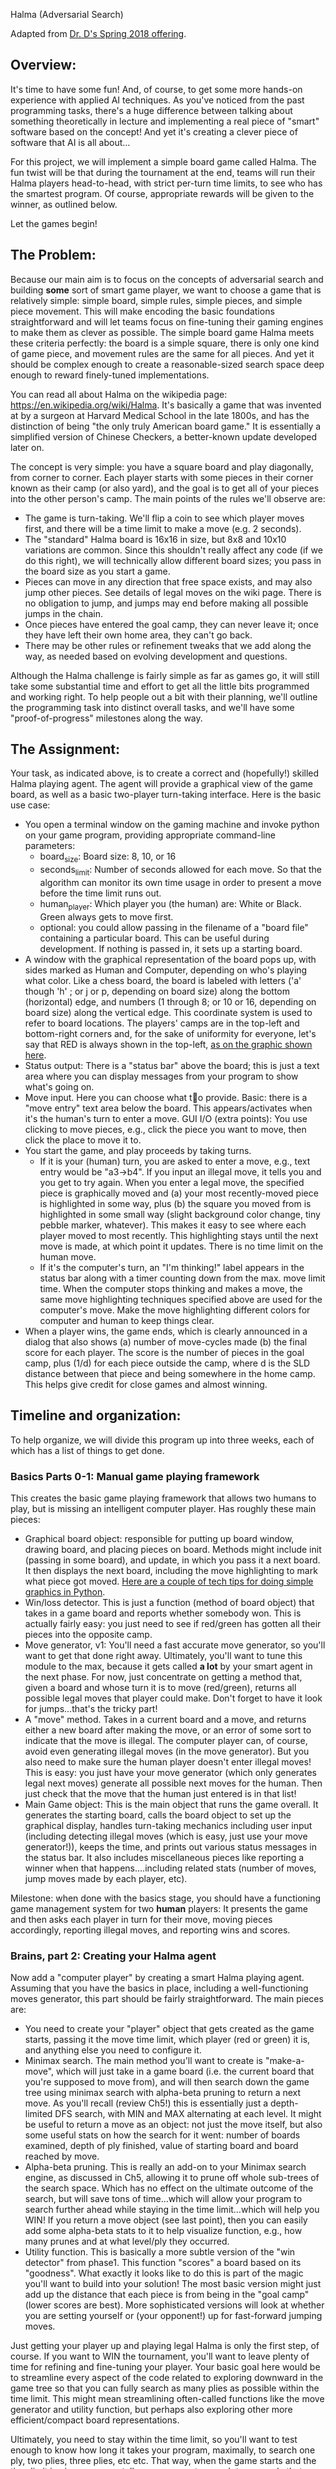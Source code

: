 Halma (Adversarial Search)

Adapted from [[https://www.cefns.nau.edu/~edo/Classes/CS470-570_WWW/Assignments/Prog4-Gaming/Program4-Halma.html][Dr. D's Spring 2018 offering]].

** Overview: 

It's time to have some fun! And, of course, to get some more hands-on
experience with applied AI techniques. As you've noticed from the past
programming tasks, there's a huge difference between talking about
something theoretically in lecture and implementing a real piece of
"smart" software based on the concept! And yet it's creating a clever
piece of software that AI is all about...

For this project, we will implement a simple board game called
Halma. The fun twist will be that during the tournament at the end,
teams will run their Halma players head-to-head, with strict per-turn
time limits, to see who has the smartest program. Of course,
appropriate rewards will be given to the winner, as outlined below.

Let the games begin!

** The Problem:

Because our main aim is to focus on the concepts of adversarial search
and building *some* sort of smart game player, we want to choose a
game that is relatively simple: simple board, simple rules, simple
pieces, and simple piece movement. This will make encoding the basic
foundations straightforward and will let teams focus on fine-tuning
their gaming engines to make them as clever as possible. The simple
board game Halma meets these criteria perfectly: the board is a simple
square, there is only one kind of game piece, and movement rules are
the same for all pieces. And yet it should be complex enough to create
a reasonable-sized search space deep enough to reward finely-tuned
implementations.

You can read all about Halma on the wikipedia page:
https://en.wikipedia.org/wiki/Halma. It's basically a game that was
invented at by a surgeon at Harvard Medical School in the late 1800s,
and has the distinction of being "the only truly American board game."
It is essentially a simplified version of Chinese Checkers, a
better-known update developed later on.

The concept is very simple: you have a square board and play
diagonally, from corner to corner. Each player starts with some pieces
in their corner known as their camp (or also yard), and the goal is to
get all of your pieces into the other person's camp. The main points
of the rules we'll observe are:

- The game is turn-taking. We'll flip a coin to see which player moves
  first, and there will be a time limit to make a move (e.g. 2
  seconds).
- The "standard" Halma board is 16x16 in size, but 8x8 and 10x10
  variations are common. Since this shouldn't really affect any code
  (if we do this right), we will technically allow different board
  sizes; you pass in the board size as you start a game.
- Pieces can move in any direction that free space exists, and may
  also jump other pieces. See details of legal moves on the wiki
  page. There is no obligation to jump, and jumps may end before
  making all possible jumps in the chain.
- Once pieces have entered the goal camp, they can never leave it;
  once they have left their own home area, they can't go back.
- There may be other rules or refinement tweaks that we add along the
  way, as needed based on evolving development and questions.

Although the Halma challenge is fairly simple as far as games go, it
will still take some substantial time and effort to get all the little
bits programmed and working right. To help people out a bit with their
planning, we'll outline the programming task into distinct overall
tasks, and we'll have some "proof-of-progress" milestones along the
way.

** The Assignment:

Your task, as indicated above, is to create a correct and (hopefully!)
skilled Halma playing agent. The agent will provide a graphical view
of the game board, as well as a basic two-player turn-taking
interface. Here is the basic use case:

- You open a terminal window on the gaming machine and invoke python
  on your game program, providing appropriate command-line parameters:
  - board_size: Board size: 8, 10, or 16
  - seconds_limit: Number of seconds allowed for each move. So that the
    algorithm can monitor its own time usage in order to present a
    move before the time limit runs out.
  - human_player: Which player you (the human) are: White or Black. Green
    always gets to move first.
  - optional: you could allow passing in the filename of a "board
    file" containing a particular board. This can be useful during
    development. If nothing is passed in, it sets up a starting board.
- A window with the graphical representation of the board pops up,
  with sides marked as Human and Computer, depending on who's playing
  what color. Like a chess board, the board is labeled with letters
  ('a' though 'h' ; or j or p, depending on board size) along the
  bottom (horizontal) edge, and numbers (1 through 8; or 10 or 16,
  depending on board size) along the vertical edge. This coordinate
  system is used to refer to board locations. The players' camps are
  in the top-left and bottom-right corners and, for the sake of
  uniformity for everyone, let's say that RED is always shown in the
  top-left, [[file:halma8x8-2.jpg][as on the graphic shown here]].
- Status output: There is a "status bar" above the board; this is just
  a text area where you can display messages from your program to show
  what's going on.
- Move input. Here you can choose what to provide. Basic: there is a
  "move entry" text area below the board. This appears/activates when
  it's the human's turn to enter a move. GUI I/O (extra points): You
  use clicking to move pieces, e.g., click the piece you want to move,
  then click the place to move it to.
- You start the game, and play proceeds by taking turns.
  - If it is your (human) turn, you are asked to enter a move, e.g.,
    text entry would be "a3->b4". If you input an illegal move, it
    tells you and you get to try again. When you enter a legal move,
    the specified piece is graphically moved and (a) your most
    recently-moved piece is highlighted in some way, plus (b) the
    square you moved from is highlighted in some small way (slight
    background color change, tiny pebble marker, whatever). This makes
    it easy to see where each player moved to most recently. This
    highlighting stays until the next move is made, at which point it
    updates. There is no time limit on the human move.
  - If it's the computer's turn, an "I'm thinking!" label appears in
    the status bar along with a timer counting down from the max. move
    limit time. When the computer stops thinking and makes a move, the
    same move highlighting techniques specified above are used for the
    computer's move. Make the move highlighting different colors for
    computer and human to keep things clear.
- When a player wins, the game ends, which is clearly announced in a
  dialog that also shows (a) number of move-cycles made (b) the final
  score for each player. The score is the number of pieces in the goal
  camp, plus (1/d) for each piece outside the camp, where d is the SLD
  distance between that piece and being somewhere in the home
  camp. This helps give credit for close games and almost winning.

** Timeline and organization:

To help organize, we will divide this program up into three weeks,
each of which has a list of things to get done. 

*** Basics Parts 0-1: Manual game playing framework

This creates the basic game playing framework that allows two humans
to play, but is missing an intelligent computer player. Has roughly
these main pieces:

- Graphical board object: responsible for putting up board window,
  drawing board, and placing pieces on board. Methods might include
  init (passing in some board), and update, in which you pass it a
  next board. It then displays the next board, including the move
  highlighting to mark what piece got moved. [[https://www.cefns.nau.edu/~edo/Classes/CS470-570_WWW/Assignments/Prog4-Gaming/PythonGraphics.html][Here are a couple of tech
  tips for doing simple graphics in Python]].
- Win/loss detector. This is just a function (method of board object)
  that takes in a game board and reports whether somebody won. This is
  actually fairly easy: you just need to see if red/green has gotten
  all their pieces into the opposite camp.
- Move generator, v1: You'll need a fast accurate move generator, so
  you'll want to get that done right away. Ultimately, you'll want to
  tune this module to the max, because it gets called **a lot** by
  your smart agent in the next phase. For now, just concentrate on
  getting a method that, given a board and whose turn it is to move
  (red/green), returns all possible legal moves that player could
  make. Don't forget to have it look for jumps...that's the tricky
  part!
- A "move" method. Takes in a current board and a move, and returns
  either a new board after making the move, or an error of some sort
  to indicate that the move is illegal. The computer player can, of
  course, avoid even generating illegal moves (in the move
  generator). But you also need to make sure the human player doesn't
  enter illegal moves! This is easy: you just have your move generator
  (which only generates legal next moves) generate all possible next
  moves for the human. Then just check that the move that the human
  just entered is in that list!
- Main Game object: This is the main object that runs the game
  overall. It generates the starting board, calls the board object to
  set up the graphical display, handles turn-taking mechanics
  including user input (including detecting illegal moves (which is
  easy, just use your move generator!)), keeps the time, and prints
  out various status messages in the status bar. It also includes
  miscellaneous pieces like reporting a winner when that
  happens....including related stats (number of moves, jump moves made
  by each player, etc).

Milestone: when done with the basics stage, you should have a
functioning game management system for two *human* players: It
presents the game and then asks each player in turn for their move,
moving pieces accordingly, reporting illegal moves, and reporting wins
and scores.

*** Brains, part 2: Creating your Halma agent

Now add a "computer player" by creating a smart Halma playing
agent. Assuming that you have the basics in place, including a
well-functioning moves generator, this part should be fairly
straightforward. The main pieces are:

- You need to create your "player" object that gets created as the
  game starts, passing it the move time limit, which player (red or
  green) it is, and anything else you need to configure it.
- Minimax search. The main method you'll want to create is
  "make-a-move", which will just take in a game board (i.e. the
  current board that you're supposed to move from), and will then
  search down the game tree using minimax search with alpha-beta
  pruning to return a next move. As you'll recall (review Ch5!) this
  is essentially just a depth-limited DFS search, with MIN and MAX
  alternating at each level. It might be useful to return a move as an
  object: not just the move itself, but also some useful stats on how
  the search for it went: number of boards examined, depth of ply
  finished, value of starting board and board reached by move.
- Alpha-beta pruning. This is really an add-on to your Minimax search
  engine, as discussed in Ch5, allowing it to prune off whole
  sub-trees of the search space. Which has no effect on the ultimate
  outcome of the search, but will save tons of time...which will allow
  your program to search further ahead while staying in the time
  limit...which will help you WIN! If you return a move object (see
  last point), then you can easily add some alpha-beta stats to it to
  help visualize function, e.g., how many prunes and at what level/ply
  they occurred.
- Utility function. This is basically a more subtle version of the
  "win detector" from phase1. This function "scores" a board based on
  its "goodness". What exactly it looks like to do this is part of the
  magic you'll want to build into your solution! The most basic
  version might just add up the distance that each piece is from being
  in the "goal camp" (lower scores are best). More sophisticated
  versions will look at whether you are setting yourself or (your
  opponent!) up for fast-forward jumping moves.

Just getting your player up and playing legal Halma is only the first
step, of course. If you want to WIN the tournament, you'll want to
leave plenty of time for refining and fine-tuning your player. Your
basic goal here would be to streamline every aspect of the code
related to exploring downward in the game tree so that you can fully
search as many plies as possible within the time limit. This might
mean streamlining often-called functions like the move generator and
utility function, but perhaps also exploring other more
efficient/compact board representations.

Ultimately, you need to stay within the time limit, so you'll want to
test enough to know how long it takes your program, maximally, to
search one ply, two plies, three plies, etc etc. That way, when the
game starts and the time limit is given, you can tell your program to
search to some ply that you *know* is well within that limit, and
return a move...then use any remaining time to have it try to tackle
the next ply. If time runs out, you can return the move you have; if
you can finish another ply, you have an even better move to return!

** The Tournament. Finding out who has the most artificial intelligence chops...

This project is the Final Project for the course, and thus is due at
the designated time for the final exam. During this time, we will hold
a tournament. We can negotiate some details as the time approaches,
but the basic plan is to meet in the classroom, establish a playoff
bracket, and have a series of head-to-head matches to determine who is
the Halma champion. It will go like this:

[[file:halma8x8.jpg]]

- The tournament will be played using an 8x8 board, 10 pieces each,
  with starting position as shown above.
- Each person must bring one laptop that has a functioning
  version of Python3.10 installed.
- Two teams that are playing each other will choose a laptop to play
  on; both programs get loaded onto that laptop so that there are no
  hardware advantages. The two Halma players are started on the
  laptop, one with a red human player, one with a green human player.
- The green player goes first: that player's Halma agent 
  then generates a move. That move is entered manually by the
  observing humans into the other running program as "the human's
  move"; that agent then generates a responding move; which is then
  entered back into the other program. And so on.
- All Halma agents must be quiescent after generating a move. That is,
  they must generate a move, then prompt for the human player's next
  move...and then block, waiting for that move to be
  entered. Specifically: no multi-threading and burning resources in
  the background!
- If an erroneous move is detected, or some other error/crash happens,
  then the program that has crashed/errored forfeits the match. If the
  error was a fluke and time is still left in the round, the match
  should be restarted if possible, to allow the losing team a chance
  to prove that their player mostly works.

Dr. H will act as referree, and will be circulating around, scoring
the different programs as play progresses. The final round will be
played on the class video screens, and bets will be taken!

There are always small details and questions that will arise that are
not addressed here, but we can resolve these quickly as we go
along. Here are rules for a few detailed situations that have come up
in the past:

- No "input area" is required if you provide an elegant and effective
  direct-manipulation (e.g. clicking on board) way to enter
  moves. Still must highlight most recent move as specified above.
- No null moves: Handles the perverse situation of whether you can do
  a jump...and on the second hop, jump back to where you started. The
  answer is "no". In other words: legal moves will always land you
  somewhere other than at your starting point.
- Wins by time-out: It is possible that (for whatever reason) a game
  will not complete within a set amount of time. If a game is
  terminated prematurely, the winner is the player who, at that
  moment, has the best score, as calculated by the metric suggested
  under "utility function", i.e., sum of shortest straight-line
  distances of all piece to the goal area. Uses Pythagorean in
  simplest way: SQRT(SQR(row-diff) + SQR(col-diff)) where your target
  is the nearest square inside the goal area. You should print this
  score in your display area as a running total, re-calc'd after every
  move you make.
- Move times. We are sticking with what was originally specified:
  allowed time/move will be decided in each round, and entered as a
  param when launching the players. The move time may be different for
  each round/game, so your players should adapt smoothly to different
  limits, i.e., always return a move in the limit, but utilize all
  time available. We might minor "overage" on move time once or two,
  but you'll forfeit if you go over limit frequently.
- Blocking: Blocking is when a player leaves pieces in their home area
  late into the game, which of course could prevent ("block") the
  opponent from getting their pieces into the opposing home area to
  win. We decided to handle this in a simple fashion, no complex
  programming required: At the end of the game, if there are pieces in
  the home area blocking an otherwise possible win, we will simply
  declare a win. So: if you *could* win if it were not for the
  blocking, then you win.
 
** Scoring for this project

Scoring for this project will be similar to that for previous project
(effort invested, performance on tests/tournament, quality of
code). There are three basic deliverables for this project (Parts
0-2). The deliverables will describe the nature and extent of your
implementation. The tournament provides the proof of what you
state in your write-ups.

** Project Deadlines and Deliverables:

As outlined above, the project is divided into three parts to help
make sure you are moving along, and stay on track to produce a good
product on time at the end. Each part requires a PDF uploaded to
bblearn; the details and deadlines are as follows. (note that the
instructions above are suggestions but the statements below about what
goes in the PDF are requirements)

*** Part 0 Deliverable: GUI and moves for one player

This week you only have to code one player and movement (you can code
both players if you want but that is only required next week).

- Overview. A brief description (small paragraph) of how you chose to
  architect your code: overview of the key objects/classes and their
  key methods.
- Display NxN grid, [[https://tkdocs.com/tutorial/grid.html][using the grid manager]]. Each cell can be a
  Tkinter.Canvas. Use N=8 for screenshots in part 0.
- Screenshot of initial board: white or black circles in one corner,
  representing the pieces for one player. (use [[https://tkinter-docs.readthedocs.io/en/latest/widgets/canvas.html#Canvas.create_oval][canvas.create_oval]])
- Screenshot of possible moves after clicking on a piece. Make sure to
  show moves available from several consecutive jumps. Use
  [[https://tkdocs.com/tutorial/canvas.html][canvas_object.tag_bind]] to attach functions to mouse click
  events. Clicking on a circle should hilight that piece, and make
  squares appear, representing where moves are possible for that
  piece. (use canvas.create_rectangle)
- Screenshot after having moved some pieces. Clicking on a
  square should move the hilighted piece (delete the old oval, and
  draw a new one). You can erase/remove circles and squares via
  canvas.delete(id).
- To compute possible moves (including recursive jumping), suggested
  logic is:
  - initialize an empty list that will contain possible moves.
  - call get_possible(square, iteration=1)
  - For each of the 8 possible directions:
    - Compute adjacent square in that direction, and the square which
      is one after the adjacent (twice as far in that direction).
    - If there is no piece in adjacent square,
      - if it is the first iteration of recursion, then add the
        adjacent square to list of possible.
    - Otherwise, there is a piece in adjacent square, so we can
      consider the possibility of a jump. If there is no piece in the
      square one after the adjacent, and that square is not already in
      list of possible, then
      - add that square to list of possible.
      - call get_possible(square after adjacent, iteration+1)
- Extra Credit: arrange the pieces as shown in the figure below, and
  then click on the right piece, and take a screenshot of the possible
  moves, that shows that your program agrees with that figure (from
  [[https://en.wikipedia.org/wiki/Halma][wikipedia]]).

[[file:Halma_rules.png]]

Please submit a PDF with your code, along with labeled and annotated
screenshots that very clearly demonstrate each of the above.

*** Part 1 Deliverable: game for two humans

Now it is time to code a two player game, but please make sure there
is no repeated logic between the two players. In particular, the code
below should be the only thing required to define the differences
between player 1 and 2. 

#+begin_src python
  PLAYERS = [
      ("white", 0),
      ("black", N-1)
      ]
#+end_src

Your code should derive all other attributes
of the players from these data (white goes first, starting at corner
0; black goes second, starting at corner N-1). Use for loops over the
two players, and make sure to avoid code like if player is "white"
etc. (the rules are the same for both players, so no need for if/else
logic for players)

- Functionality checklist. This documents precisely the functionality
  that you completed for this phase. Hopefully, this is just a series
  of "100% working" checkmarks. Make this a table as well, with three
  columns: Functionality, %complete, notes. Here are the items in the
  "Functionality" column:
  - Graphical board display: Generates nicely-formatted GUI for your
    system, including the board, plus status (score+win).
  - Board updating: GUI can receive updates to the board, display them
    smoothly, and includes move highlighting to chose from/to places
    of last-moved piece.
  - Move generator: Given a board and which player to move, it
    produces a correct and complete list of possible next moves,
    including jumps.
  - Win detector: display a message when one player wins.
  - Any extra/additional functionality that you innovated and think is
    worth highlighting.
- Demos: Clearly labeled and annotated screenshots that very clearly
  demonstrated each of the above. 

Suggestions/hints: my solution has two classes, with the following methods:
- Position: create_oval, update_distance_to_goal, create_shape,
  delete_shape, click_oval, click_rectangle, get_possible,
  adjacent_positions, get_position_for_xy_offset.
- Board: next_turn, hilite_turn, delete_moves. With useful data
  attributes for keeping track of which positions have pieces/moves
  drawn: piece_dict (indexed by xy position), move_list. And current total scores for each
  player (total_distance_to_goal, lower is better).

*** Part 2 deliverable: game for human and AI

Note: there should not be any code specific to white/black or human/AI
player, other than this configuration data at the top of your python
script:

#+begin_src python
  PLAYERS = [
      ("white", 0, None),
      ("black", BOARD_SIZE-1, AI)
  ]
#+end_src

The code above indicates that the white player is human, and the black
player is AI. In my code, AI is a class which implements the logic
about how to make a move using minimax search and alpha-beta pruning.
- The __init__ method should take as input a board object to analyze,
  and it should call =min_or_max(board, 0, -1, -math.inf, math.inf)=
- =min_or_max(board, depth, sign, this_bound, other_bound)= should be
  the implementation of minimax search and alpha/beta pruning.
  - board is the Board object to analyze.
  - depth is current depth of search, starts at 0, and increases by
    one for each recursive call.
  - sign indicates whether or minimize or maximize. Note that there
    should not be any code like if sign==1 do some code to minimize,
    else do some other code to maximize. You should only need to
    multiply sign by utility/score to perform min/max, for example =sign*ch.utility < sign*best.utility=
  - this_bound and other_bound are alpha/beta values from pruning
    (note that during the recursive call they should be switched,
    along with the sign).
- it should recursively call itself to continue minimax search one level deeper:
  =min_or_max(child, depth+1, -sign, other_bound, this_bound)=

- Overview: Similar to part1, but now extended to focus on the
  creation of your intelligent Halma agent. Condense your description
  of the basics from Part1 (labeling them as "Part1" pieces), but
  leave them in so as to give a complete picture. Then add in
  (labeling as Part1) what objects/classes you added to upgrade your
  program into an intelligent system for playing Halma. Be sure to
  discuss the design of your utility function, i.e., what metrics it
  uses to determine the "goodness" of a board.
- Functionality Checklist. Just as for Part1, but now has the
  following items for the Functionality column:
  - Utility function. Have a fully-functional utility function that,
    given a board, return some non-trivial (i.e. actually useful)
    measure of how strong that board is.
  - Minimax search. Is able to take a board, which player is moving,
    and some indication of how much to search (either #plies directly,
    or the time it has to move), and will return a move. At very
    least, it returns a legal move to make each and every time. At
    best, it returns a really *good* move to make!
  - Alpha-beta pruning. Can be turned on or off (for testing purposes)
    in your call to minimax search. Implements the alpha-beta
    algorithm correctly. Has some way of reporting the pruning events,
    so that you can effectively debug/demo its efficacy.
  - Any extra/additional functionality that you think is worth
    highlighting.
- Demos: Same thing as before, but focus it on your "intelligent"
  pieces. Some specifics to show would be:
  - Your unit testing for minimax: show some board, then start minimax
    on that board with some time limit, then show the resulting move
    plus all the stats: how many plies you went down, how many boards
    where generated/examined, and time taken.
  - Your alpha-beta being awesome. Using the same board as above, now
    show your minimax running with alpha-beta turned ON. One would
    hope to see the stats improve (more boards within same time...or
    less time for same number of boards), plus some indication of how
    many pruning events happened and on what ply/level.
- Performance tuning your project, to try to get it running as fast as
  possible for the tournament.
- Hint: you could create a method make_best_move_if_AI() and call it
  at the end of next_turn(). It should make a list of possible
  children/successor boards to search with minimax/alpha-beta.
- Please submit a PDF with your code and results/screenshots as
  described above.

The detailed scoring for part 2 will, of course, be left up to your
professor, but the basic outline goes like this:

- 0-60% -- fully-functional *manual* version of a Halma
  playing program.
- 60-100% -- fully-functional Halma agent, that is, a
  program with smart computer player. Detailed points depend on level
  of smartness, as described in write-up and demonstrated in
  tournament.
- Extra credit points will be given as premiums in the tournament: Nathan(2nd), Jacob(1st).

*** Other implementations (do not copy/use code from them, that would be plagiarism)

- https://github.com/petetetete/halma-ai
- https://github.com/ayushbha/Halma-Game-AI
- https://github.com/ruchirshah1405/Halma-Game-Playing-Agent
- https://github.com/Andrei-Vlasov/Pygame-Ugolki/blob/master/main.py
- https://github.com/rasisbuldan/halma_game
- https://github.com/Keerthivasan13/CSCI561_Artificial_Intelligence/blob/master/Game%20Playing%20using%20Minimax/agent.py
- https://github.com/Tarun-Rafa/ai_agent/blob/master/board.py
